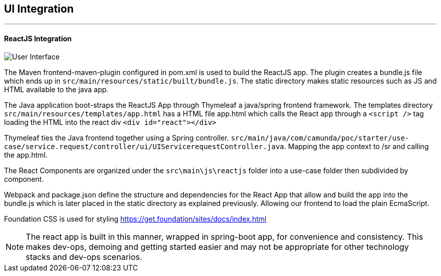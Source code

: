 ## [[ui-integration]]UI Integration
---

#### ReactJS Integration

image:./images/gui/ui.png[User Interface]

====
The Maven frontend-maven-plugin configured in pom.xml is used to build the ReactJS app. The plugin creates a bundle.js file which ends up in `src/main/resources/static/built/bundle.js`. The static directory makes static resources such as JS and HTML available to the java app.

The Java application boot-straps the ReactJS App through Thymeleaf a java/spring frontend framework. The templates directory `src/main/resources/templates/app.html` has a HTML file app.html which calls the React app through a `<script />` tag loading the HTML into the react div `<div id="react"></div>`

Thymeleaf ties the Java frontend together using a Spring controller. `src/main/java/com/camunda/poc/starter/use-case/service.request/controller/ui/UIServicerequestController.java`. Mapping the app context to /sr and calling the app.html.

The React Components are organized under the `src\main\js\reactjs` folder into a use-case folder then subdivided by component.

Webpack and package.json define the structure and dependencies for the React App that allow and build the app into the bundle.js which is later placed in the static directory as explained previously. Allowing our frontend to load the plain EcmaScript.

Foundation CSS is used for styling https://get.foundation/sites/docs/index.html

NOTE: The react app is built in this manner, wrapped in spring-boot app, for convenience and consistency. This makes dev-ops, demoing and getting started easier and may not be appropriate for other technology stacks and dev-ops scenarios.

====